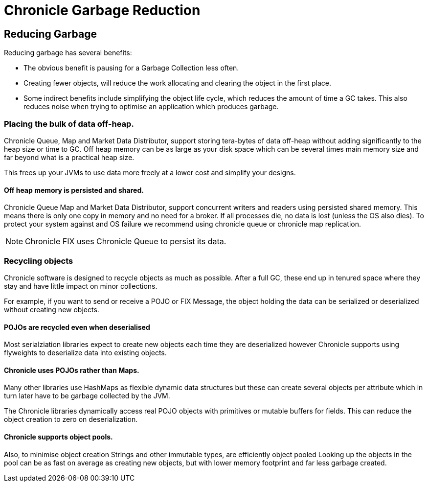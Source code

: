 = Chronicle Garbage Reduction

== Reducing Garbage

Reducing garbage has several benefits:

- The obvious benefit is pausing for a Garbage Collection less often.

- Creating fewer objects, will reduce the work allocating and clearing the object in the first place.

- Some indirect benefits include simplifying the object life cycle, which reduces the amount of time a GC takes. This also reduces noise when trying to optimise an application which produces garbage.

=== Placing the bulk of data off-heap.

Chronicle Queue, Map and Market Data Distributor, support storing tera-bytes of data off-heap without adding significantly to the heap size or time to GC. Off heap memory can be as large as your disk space which can be several times main memory size and far beyond what is a practical heap size.

This frees up your JVMs to use data more freely at a lower cost and simplify your designs.

==== Off heap memory is persisted and shared.

Chronicle Queue Map and Market Data Distributor, support concurrent writers and readers using persisted shared memory.
This means there is only one copy in memory and no need for a broker.
If all processes die, no data is lost (unless the OS also dies). To protect your system against and OS failure we recommend using chronicle queue or chronicle map replication.
 
NOTE: Chronicle FIX uses Chronicle Queue to persist its data.

=== Recycling objects

Chronicle software is designed to recycle objects as much as possible.
After a full GC, these end up in tenured space where they stay and have little impact on minor collections.

For example, if you want to send or receive a POJO or FIX Message, the object holding the data can be serialized or deserialized without creating new objects.

==== POJOs are recycled even when deserialised 

Most serialziation libraries expect to create new objects each time they are deserialized however Chronicle supports using flyweights to deserialize data into existing objects.

==== Chronicle uses POJOs rather than Maps.

Many other libraries use HashMaps as flexible dynamic data structures but these can create several objects per attribute which in turn later have to be garbage collected by the JVM.

The Chronicle libraries dynamically access real POJO objects with primitives or mutable buffers for fields.
This can reduce the object creation to zero on deserialization.

==== Chronicle supports object pools.

Also, to minimise object creation Strings and other immutable types, are efficiently object pooled 
Looking up the objects in the pool can be as fast on average as creating new objects, but with lower memory footprint and far less garbage created.
